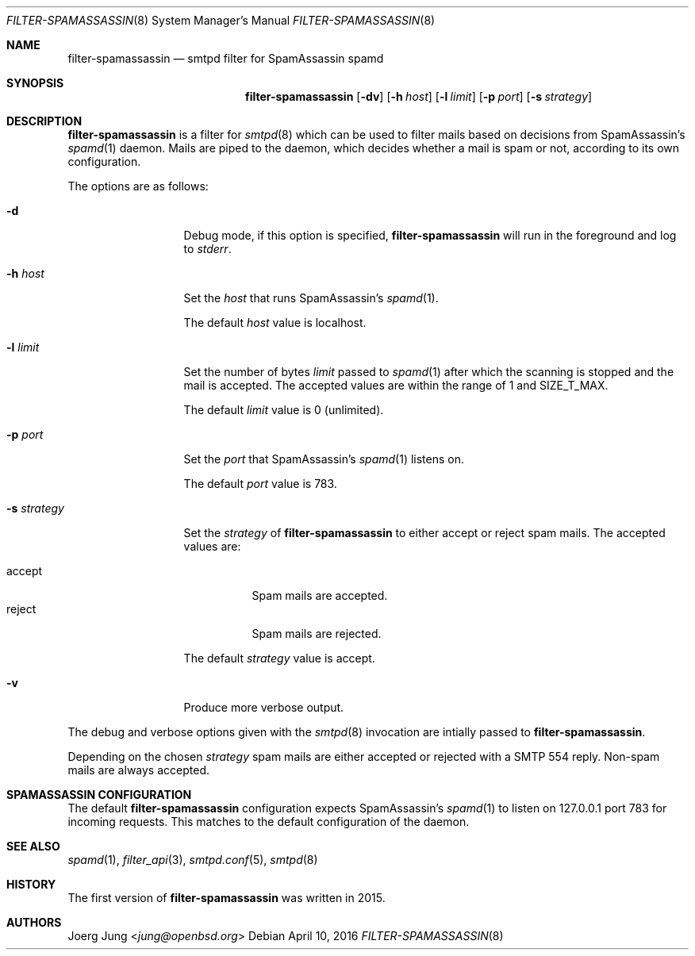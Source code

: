 .\"
.\" Copyright (c) 2015, 2016 Joerg Jung <jung@openbsd.org>
.\"
.\" Permission to use, copy, modify, and distribute this software for any
.\" purpose with or without fee is hereby granted, provided that the above
.\" copyright notice and this permission notice appear in all copies.
.\"
.\" THE SOFTWARE IS PROVIDED "AS IS" AND THE AUTHOR DISCLAIMS ALL WARRANTIES
.\" WITH REGARD TO THIS SOFTWARE INCLUDING ALL IMPLIED WARRANTIES OF
.\" MERCHANTABILITY AND FITNESS. IN NO EVENT SHALL THE AUTHOR BE LIABLE FOR
.\" ANY SPECIAL, DIRECT, INDIRECT, OR CONSEQUENTIAL DAMAGES OR ANY DAMAGES
.\" WHATSOEVER RESULTING FROM LOSS OF USE, DATA OR PROFITS, WHETHER IN AN
.\" ACTION OF CONTRACT, NEGLIGENCE OR OTHER TORTIOUS ACTION, ARISING OUT OF
.\" OR IN CONNECTION WITH THE USE OR PERFORMANCE OF THIS SOFTWARE.
.\"
.Dd $Mdocdate: April 10 2016 $
.Dt FILTER-SPAMASSASSIN 8
.Os
.Sh NAME
.Nm filter-spamassassin
.Nd smtpd filter for SpamAssassin spamd
.Sh SYNOPSIS
.Nm
.Op Fl dv
.Op Fl h Ar host
.Op Fl l Ar limit
.Op Fl p Ar port
.Op Fl s Ar strategy
.Sh DESCRIPTION
.Nm
is a filter for
.Xr smtpd 8
which can be used to filter mails based on decisions from SpamAssassin's
.Xr spamd 1
daemon.
Mails are piped to the daemon, which decides whether a mail is spam or not,
according to its own configuration.
.Pp
The options are as follows:
.Bl -tag -width "-s strategy"
.It Fl d
Debug mode, if this option is specified,
.Nm
will run in the foreground and log to
.Em stderr .
.It Fl h Ar host
Set the
.Ar host
that runs SpamAssassin's
.Xr spamd 1 .
.Pp
The default
.Ar host
value is localhost.
.It Fl l Ar limit
Set the number of bytes
.Ar limit
passed to
.Xr spamd 1
after which the scanning is stopped and the mail is accepted.
The accepted values are within the range of 1 and SIZE_T_MAX.
.Pp
The default
.Ar limit
value is 0 (unlimited).
.It Fl p Ar port
Set the
.Ar port
that SpamAssassin's
.Xr spamd 1
listens on.
.Pp
The default
.Ar port
value is 783.
.It Fl s Ar strategy
Set the
.Ar strategy
of
.Nm
to either accept or reject spam mails.
The accepted values are:
.Pp
.Bl -tag -width "accept" -compact
.It accept
Spam mails are accepted.
.It reject
Spam mails are rejected.
.El
.Pp
The default
.Ar strategy
value is accept.
.It Fl v
Produce more verbose output.
.El
.Pp
The debug and verbose options given with the
.Xr smtpd 8
invocation are intially passed to
.Nm .
.Pp
Depending on the chosen
.Ar strategy
spam mails are either accepted or rejected with a SMTP 554 reply.
Non-spam mails are always accepted.
.\"Accepted messages are marked with a
.\".Dq X-Filter-SpamAssassin
.\"header.
.Sh SPAMASSASSIN CONFIGURATION
The default
.Nm
configuration expects SpamAssassin's
.Xr spamd 1
to listen on 127.0.0.1 port 783 for incoming requests.
This matches to the default configuration of the daemon.
.Sh SEE ALSO
.Xr spamd 1 ,
.Xr filter_api 3 ,
.Xr smtpd.conf 5 ,
.Xr smtpd 8
.Sh HISTORY
The first version of
.Nm
was written in 2015.
.Sh AUTHORS
.An Joerg Jung Aq Mt jung@openbsd.org
